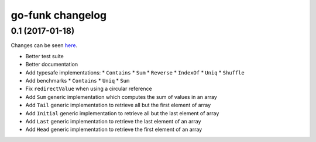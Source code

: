 go-funk changelog
=================

0.1 (2017-01-18)
----------------

Changes can be seen `here <https://github.com/thoas/go-funk/compare/73b8ae1f6443c9d4acbdc612bbb2ca804bb39b1d...master>`_.

* Better test suite
* Better documentation
* Add typesafe implementations:
  * ``Contains``
  * ``Sum``
  * ``Reverse``
  * ``IndexOf``
  * ``Uniq``
  * ``Shuffle``
* Add benchmarks
  * ``Contains``
  * ``Uniq``
  * ``Sum``
* Fix ``redirectValue`` when using a circular reference
* Add ``Sum`` generic implementation which computes the sum of values in an array
* Add ``Tail`` generic implementation to retrieve all but the first element of array
* Add ``Initial`` generic implementation to retrieve all but the last element of array
* Add ``Last`` generic implementation to retrieve the last element of an array
* Add ``Head`` generic implementation to retrieve the first element of an array
